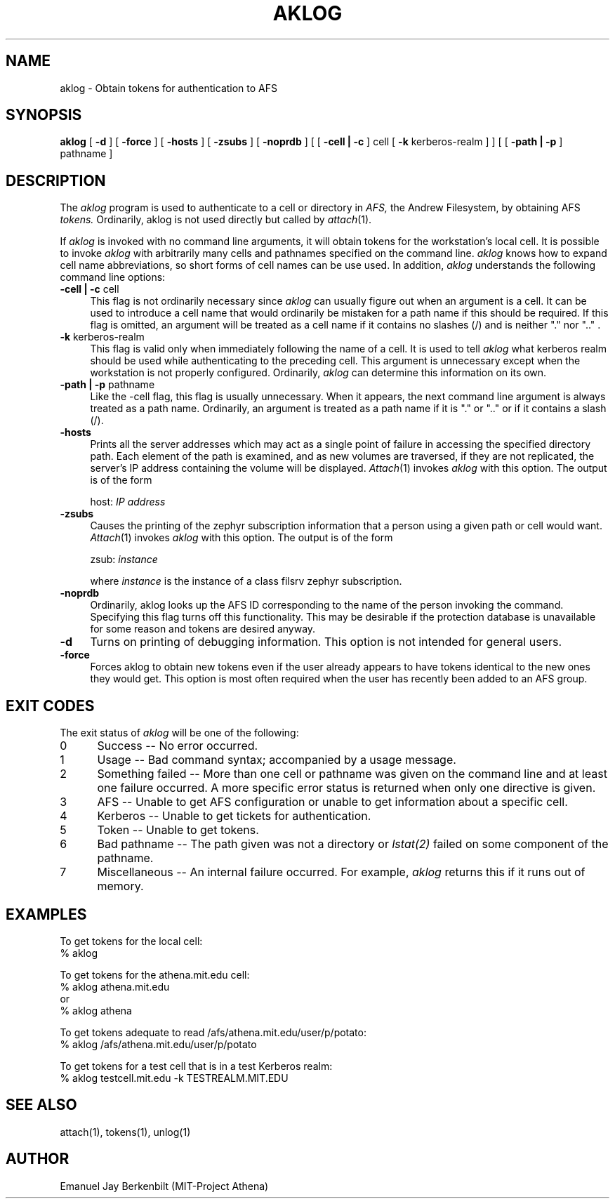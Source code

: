 .\" 
.\" $Id: aklog.1,v 1.2 2003-02-14 23:14:51 zacheiss Exp $
.\"
.\" Copyright 1990,1991 by the Massachusetts Institute of Technology
.\" For distribution and copying rights, see the file "mit-copyright.h"
.\"
.TH AKLOG 1 "August 1, 1990"
.UC 4
.SH NAME
aklog \- Obtain tokens for authentication to AFS

.SH SYNOPSIS
.B aklog 
[ 
.B \-d 
] [ 
.B \-force
] [ 
.B \-hosts
] [ 
.B \-zsubs 
] [ 
.B \-noprdb 
] [ [
.B \-cell | \-c 
] cell [
.B \-k 
kerberos-realm
] ] [ [ 
.B \-path | \-p 
] pathname ]

.SH DESCRIPTION
The 
.I aklog
program is used to authenticate to a cell or directory in 
.I AFS,
the Andrew Filesystem, by obtaining AFS 
.I tokens.  
Ordinarily, aklog is not used directly but called by
.IR attach (1).

If 
.I aklog
is invoked with no command line arguments, it will obtain tokens 
for the workstation's local cell.  It is possible to invoke
.I aklog
with arbitrarily many cells and pathnames
specified on the command line.  
.I aklog 
knows how to expand cell name abbreviations, so short
forms of cell names can be use used.  In addition, 
.I aklog
understands the following command line options:

.TP 4 
.B  \-cell | \-c \fRcell
This flag is not ordinarily necessary since 
.I aklog
can usually figure out when an argument is a cell.  It can be
used to introduce a cell name that would ordinarily be mistaken
for a path name if this should be required.  If this flag is
omitted, an argument will be treated as a cell name if it
contains no slashes (/) and is neither "." nor ".." .

.TP
.B \-k \fRkerberos-realm
This flag is valid only when immediately following the name of a
cell.  It is used to tell 
.I aklog
what kerberos realm should be used while authenticating to the
preceding cell.  This argument is unnecessary except when the
workstation is not properly configured.  Ordinarily, 
.I aklog
can determine this information on its own.

.TP
.B \-path | \-p \fRpathname
Like the \-cell flag, this flag is usually unnecessary.  When it
appears, the next command line argument is always treated as a
path name.  Ordinarily, an argument is treated as a path name
if it is "." or ".." or if it contains a slash (/).  

.TP
.B \-hosts
Prints all the server addresses which may act as a single point of
failure in accessing the specified directory path.  Each element of the
path is examined, and as new volumes are traversed, if they are not
replicated, the server's IP address containing the volume will be
displayed.
.IR Attach (1)
invokes 
.I aklog
with this option.  The output is of the form

host: 
.I IP address

.TP
.B \-zsubs
Causes the printing of the zephyr subscription information that a
person using a given path or cell would want.  
.IR Attach (1)
invokes 
.I aklog
with this option.  The output is of the form

zsub: 
.I instance

where 
.I instance
is the instance of a class filsrv zephyr subscription.

.TP
.B \-noprdb
Ordinarily, aklog looks up the AFS ID corresponding to the name
of the person invoking the command.  Specifying this flag turns
off this functionality.  This may be desirable if the protection
database is unavailable for some reason and tokens are desired
anyway.  

.TP
.B \-d
Turns on printing of debugging information.  This option is not
intended for general users.

.TP
.B \-force
Forces aklog to obtain new tokens even if the user already appears to
have tokens identical to the new ones they would get.  This option is
most often required when the user has recently been added to an AFS
group.

.SH EXIT CODES
The exit status of
.I aklog
will be one of the following:
.TP 5
0
Success -- No error occurred.
.TP 5
1
Usage -- Bad command syntax; accompanied by a usage message.
.TP 5
2
Something failed -- More than one cell or pathname was given on
the command line and at least one failure occurred.
A more specific error status is returned when only one directive
is given.
.TP 5
3
AFS -- Unable to get AFS configuration or unable to get
information about a specific cell.
.TP 5
4
Kerberos -- Unable to get tickets for authentication.
.TP 5
5
Token -- Unable to get tokens.
.TP 5
6
Bad pathname -- The path given was not a directory or 
.I lstat(2)
failed on some component of the pathname.
.TP 5
7
Miscellaneous -- An internal failure occurred.  For example, 
.I aklog
returns this if it runs out of memory.

.SH EXAMPLES
.br
To get tokens for the local cell:
.br
% aklog

To get tokens for the athena.mit.edu cell:
.br
% aklog athena.mit.edu
.br
or
.br
% aklog athena

To get tokens adequate to read /afs/athena.mit.edu/user/p/potato:
.br
% aklog /afs/athena.mit.edu/user/p/potato

To get tokens for a test cell that is in a test Kerberos realm:
.br
% aklog testcell.mit.edu -k TESTREALM.MIT.EDU

.SH SEE ALSO
attach(1), tokens(1), unlog(1)

.SH AUTHOR
Emanuel Jay Berkenbilt (MIT-Project Athena)
